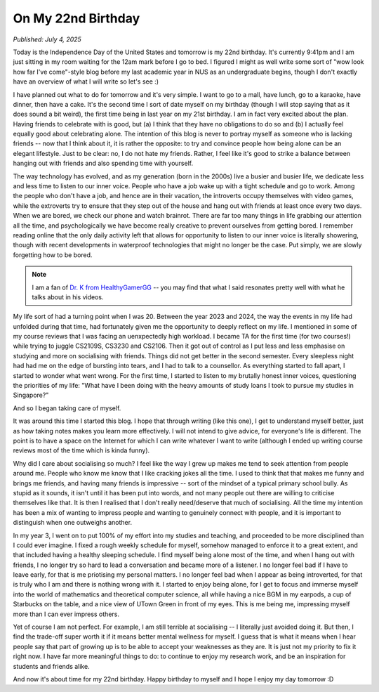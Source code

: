 On My 22nd Birthday
===================

*Published: July 4, 2025*

Today is the Independence Day of the United States and tomorrow is my 22nd birthday. It's currently 9:41pm and I am just sitting in my room waiting for the 12am mark before I go to bed. I figured I might as well write some sort of "wow look how far I've come"-style blog before my last academic year in NUS as an undergraduate begins, though I don't exactly have an overview of what I will write so let's see :)

I have planned out what to do for tomorrow and it's very simple. I want to go to a mall, have lunch, go to a karaoke, have dinner, then have a cake. It's the second time I sort of date myself on my birthday (though I will stop saying that as it does sound a bit weird), the first time being in last year on my 21st birthday. I am in fact very excited about the plan. Having friends to celebrate with is good, but (a) I think that they have no obligations to do so and (b) I actually feel equally good about celebrating alone. The intention of this blog is never to portray myself as someone who is lacking friends -- now that I think about it, it is rather the opposite: to try and convince people how being alone can be an elegant lifestyle. Just to be clear: no, I do not hate my friends. Rather, I feel like it's good to strike a balance between hanging out with friends and also spending time with yourself.

The way technology has evolved, and as my generation (born in the 2000s) live a busier and busier life, we dedicate less and less time to listen to our inner voice. People who have a job wake up with a tight schedule and go to work. Among the people who don't have a job, and hence are in their vacation, the introverts occupy themselves with video games, while the extroverts try to ensure that they step out of the house and hang out with friends at least once every two days. When we are bored, we check our phone and watch brainrot. There are far too many things in life grabbing our attention all the time, and psychologically we have become really creative to prevent ourselves from getting bored. I remember reading online that the only daily activity left that allows for opportunity to listen to our inner voice is literally showering, though with recent developments in waterproof technologies that might no longer be the case. Put simply, we are slowly forgetting how to be bored.

.. note::

    I am a fan of `Dr. K from HealthyGamerGG <https://www.youtube.com/healthygamergg>`_ -- you may find that what I said resonates pretty well with what he talks about in his videos.

My life sort of had a turning point when I was 20. Between the year 2023 and 2024, the way the events in my life had unfolded during that time, had fortunately given me the opportunity to deeply reflect on my life. I mentioned in some of my course reviews that I was facing an uenxpectedly high workload. I became TA for the first time (for two courses!) while trying to juggle CS2109S, CS3230 and CS2106. Then it got out of control as I put less and less emphasise on studying and more on socialising with friends. Things did not get better in the second semester. Every sleepless night had had me on the edge of bursting into tears, and I had to talk to a counsellor. As everything started to fall apart, I started to wonder what went wrong. For the first time, I started to listen to my brutally honest inner voices, questioning the priorities of my life: "What have I been doing with the heavy amounts of study loans I took to pursue my studies in Singapore?"

And so I began taking care of myself.

It was around this time I started this blog. I hope that through writing (like this one), I get to understand myself better, just as how taking notes makes you learn more effectively. I will not intend to give advice, for everyone's life is different. The point is to have a space on the Internet for which I can write whatever I want to write (although I ended up writing course reviews most of the time which is kinda funny).

Why did I care about socialising so much? I feel like the way I grew up makes me tend to seek attention from people around me. People who know me know that I like cracking jokes all the time. I used to think that that makes me funny and brings me friends, and having many friends is impressive -- sort of the mindset of a typical primary school bully. As stupid as it sounds, it isn't until it has been put into words, and not many people out there are willing to criticise themselves like that. It is then I realised that I don't really need/deserve that much of socialising. All the time my intention has been a mix of wanting to impress people and wanting to genuinely connect with people, and it is important to distinguish when one outweighs another.

In my year 3, I went on to put 100% of my effort into my studies and teaching, and proceeded to be more disciplined than I could ever imagine. I fixed a rough weekly schedule for myself, somehow managed to enforce it to a great extent, and that included having a healthy sleeping schedule. I find myself being alone most of the time, and when I hang out with friends, I no longer try so hard to lead a conversation and became more of a listener. I no longer feel bad if I have to leave early, for that is me priotising my personal matters. I no longer feel bad when I appear as being introverted, for that is truly who I am and there is nothing wrong with it. I started to enjoy being alone, for I get to focus and immerse myself into the world of mathematics and theoretical computer science, all while having a nice BGM in my earpods, a cup of Starbucks on the table, and a nice view of UTown Green in front of my eyes. This is me being me, impressing myself more than I can ever impress others.

Yet of course I am not perfect. For example, I am still terrible at socialising -- I literally just avoided doing it. But then, I find the trade-off super worth it if it means better mental wellness for myself. I guess that is what it means when I hear people say that part of growing up is to be able to accept your weaknesses as they are. It is just not my priority to fix it right now. I have far more meaningful things to do: to continue to enjoy my research work, and be an inspiration for students and friends alike.

And now it's about time for my 22nd birthday. Happy birthday to myself and I hope I enjoy my day tomorrow :D
